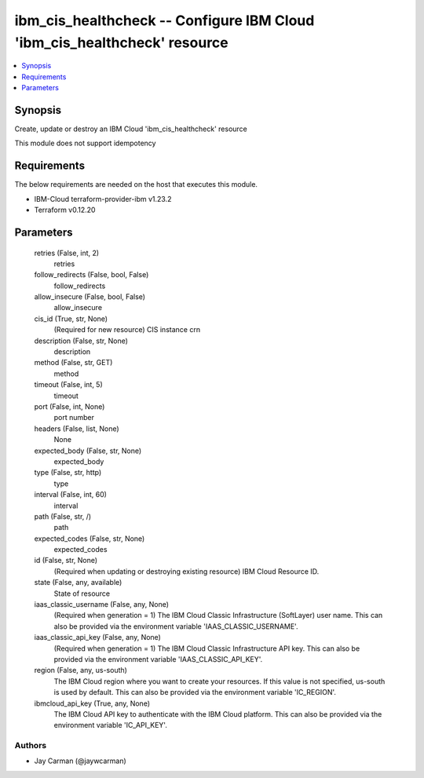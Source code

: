
ibm_cis_healthcheck -- Configure IBM Cloud 'ibm_cis_healthcheck' resource
=========================================================================

.. contents::
   :local:
   :depth: 1


Synopsis
--------

Create, update or destroy an IBM Cloud 'ibm_cis_healthcheck' resource

This module does not support idempotency



Requirements
------------
The below requirements are needed on the host that executes this module.

- IBM-Cloud terraform-provider-ibm v1.23.2
- Terraform v0.12.20



Parameters
----------

  retries (False, int, 2)
    retries


  follow_redirects (False, bool, False)
    follow_redirects


  allow_insecure (False, bool, False)
    allow_insecure


  cis_id (True, str, None)
    (Required for new resource) CIS instance crn


  description (False, str, None)
    description


  method (False, str, GET)
    method


  timeout (False, int, 5)
    timeout


  port (False, int, None)
    port number


  headers (False, list, None)
    None


  expected_body (False, str, None)
    expected_body


  type (False, str, http)
    type


  interval (False, int, 60)
    interval


  path (False, str, /)
    path


  expected_codes (False, str, None)
    expected_codes


  id (False, str, None)
    (Required when updating or destroying existing resource) IBM Cloud Resource ID.


  state (False, any, available)
    State of resource


  iaas_classic_username (False, any, None)
    (Required when generation = 1) The IBM Cloud Classic Infrastructure (SoftLayer) user name. This can also be provided via the environment variable 'IAAS_CLASSIC_USERNAME'.


  iaas_classic_api_key (False, any, None)
    (Required when generation = 1) The IBM Cloud Classic Infrastructure API key. This can also be provided via the environment variable 'IAAS_CLASSIC_API_KEY'.


  region (False, any, us-south)
    The IBM Cloud region where you want to create your resources. If this value is not specified, us-south is used by default. This can also be provided via the environment variable 'IC_REGION'.


  ibmcloud_api_key (True, any, None)
    The IBM Cloud API key to authenticate with the IBM Cloud platform. This can also be provided via the environment variable 'IC_API_KEY'.













Authors
~~~~~~~

- Jay Carman (@jaywcarman)

